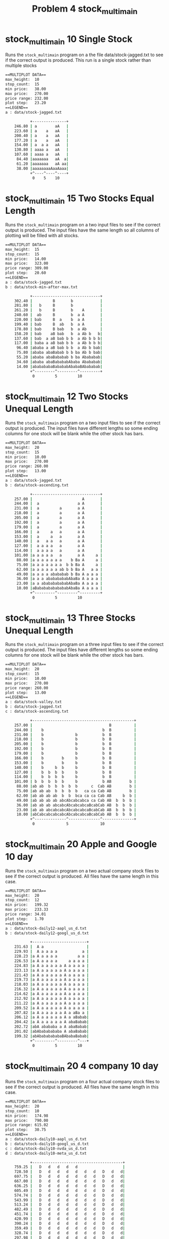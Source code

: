 #+TITLE: Problem 4 stock_multimain
#+TESTY: PREFIX="prob4"
#+TESTY: USE_VALGRIND=1

* stock_multimain 10 Single Stock
Runs the ~stock_multimain~ program on a the file data/stock-jagged.txt
to see if the correct output is produced. This run is a single stock
rather than multiple stocks

#+TESTY: program='./stock_multimain 10 data/stock-jagged.txt'
#+BEGIN_SRC sh
==MULTIPLOT DATA==
max_height:  10
stop_count:  15
min price:   38.00
max price:   270.00
price range: 232.00
plot step:   23.20
==LEGEND==
a : data/stock-jagged.txt

           +---------------+
    246.80 | a        aA   |
    223.60 | a    a   aA   |
    200.40 | a    a   aA   |
    177.20 | a    a   aA   |
    154.00 | a  a a   aA   |
    130.80 | aaaa a   aA   |
    107.60 | aaaa a   aA   |
     84.40 |aaaaaaa   aA  a|
     61.20 |aaaaaaa   aA aa|
     38.00 |aaaaaaaaAaaAaaa|
           +^----^----^----+
            0    5    10   
#+END_SRC

* stock_multimain 15 Two Stocks Equal Length
Runs the ~stock_multimain~ program on a two input files to see if the
correct output is produced. The input files have the same length so
all columns of plotting will be filled with all stocks.

#+TESTY: program='./stock_multimain 15 data/stock-jagged.txt data/stock-min-after-max.txt'
#+BEGIN_SRC sh
==MULTIPLOT DATA==
max_height:  15
stop_count:  15
min price:   14.00
max price:   323.00
price range: 309.00
plot step:   20.60
==LEGEND==
a : data/stock-jagged.txt
b : data/stock-min-after-max.txt

           +------------------------------+
    302.40 |         B       b            |
    281.80 |   b     B       b            |
    261.20 |   b     B       b    A       |
    240.60 |  ab     B       b  a A       |
    220.00 | bab     B  a    b  a A       |
    199.40 | bab     B  ab   b  a A       |
    178.80 | bab     B bab   b  a Ab      |
    158.20 | bab    aB bab   b  a Ab b   b|
    137.60 | bab  a aB bab b b  a Ab b b b|
    117.00 | baba a aB bab b b  a Ab b b b|
     96.40 |ababa a aB bab b b  a Ab b bab|
     75.80 |ababa abaBabab b b ba Ab b bab|
     55.20 |ababa abaBababab b ba Abababab|
     34.60 |ababa abaBabababAbaba Abababab|
     14.00 |ababababaBabababAbabaBAbababab|
           +^---------^---------^---------+
            0         5         10        
#+END_SRC

* stock_multimain 12 Two Stocks Unequal Length
Runs the ~stock_multimain~ program on a two input files to see if the
correct output is produced. The input files have different lengths so
some ending columns for one stock will be blank while the other stock
has bars.

#+TESTY: program='./stock_multimain 20 data/stock-jagged.txt data/stock-ascending.txt'
#+BEGIN_SRC sh
==MULTIPLOT DATA==
max_height:  20
stop_count:  15
min price:   10.00
max price:   270.00
price range: 260.00
plot step:   13.00
==LEGEND==
a : data/stock-jagged.txt
b : data/stock-ascending.txt

           +------------------------------+
    257.00 |                      A       |
    244.00 |  a                 a A       |
    231.00 |  a         a       a A       |
    218.00 |  a         a       a A       |
    205.00 |  a         a       a A       |
    192.00 |  a         a       a A       |
    179.00 |  a         a       a A       |
    166.00 |  a     a   a       a A       |
    153.00 |  a     a   a       a A       |
    140.00 |  a   a a   a       a A       |
    127.00 |  a a a a   a       a A       |
    114.00 |  a a a a   a       a A       |
    101.00 |a a a a a   a       a A     a |
     88.00 |a a a a a a a    b Ba A     a |
     75.00 |a a a a a a a  b b Ba A     a |
     62.00 |a a a a a a ab b b Ba A   a a |
     49.00 |a a a a abababab b Ba A a a a |
     36.00 |a a a abababababAbaBa A a a a |
     23.00 |a a ababababababAbaBa A a a a |
     10.00 |aBabababababababAbaBa A a a a |
           +^---------^---------^---------+
            0         5         10        
#+END_SRC

* stock_multimain 13 Three Stocks Unequal Length
Runs the ~stock_multimain~ program on a three input files to see if
the correct output is produced. The input files have different lengths
so some ending columns for one stock will be blank while the other
stock has bars.

#+TESTY: program='./stock_multimain 20 data/stock-valley.txt data/stock-jagged.txt data/stock-ascending.txt'
#+BEGIN_SRC sh
==MULTIPLOT DATA==
max_height:  20
stop_count:  15
min price:   10.00
max price:   270.00
price range: 260.00
plot step:   13.00
==LEGEND==
a : data/stock-valley.txt
b : data/stock-jagged.txt
c : data/stock-ascending.txt

           +---------------------------------------------+
    257.00 |                                  B          |
    244.00 |    b                          b  B          |
    231.00 |    b              b           b  B          |
    218.00 |    b              b           b  B          |
    205.00 |    b              b           b  B          |
    192.00 |    b              b           b  B          |
    179.00 |    b              b           b  B          |
    166.00 |    b        b     b           b  B          |
    153.00 |    b        b     b           b  B          |
    140.00 |    b     b  b     b           b  B          |
    127.00 |    b  b  b  b     b           b  B          |
    114.00 |    b  b  b  b     b           b  B          |
    101.00 | b  b  b  b  b     b           b AB        b |
     88.00 |ab ab  b  b  b  b  b      c  Cab AB        b |
     75.00 |ab ab ab  b  b  b  b   ca ca Cab AB        b |
     62.00 |ab ab ab ab  b  b  bca ca ca Cab AB     b  b |
     49.00 |ab ab ab ab abcAbcabcabca ca Cab AB  b  b  b |
     36.00 |ab ab ab abcabcAbcabcabcaBcabCab AB  b  b  b |
     23.00 |ab ab abcabcabcAbcabcabcaBcabCab AB  b  b  b |
     10.00 |abCabcabcabcabcAbcabcabcaBcabCab AB  b  b  b |
           +^--------------^--------------^--------------+
            0              5              10             
#+END_SRC

* stock_multimain 20 Apple and Google 10 day
Runs the ~stock_multimain~ program on a two actual company stock files
to see if the correct output is produced. All files have the same
length in this case.

#+TESTY: program='./stock_multimain 20 data/stock-daily12-aapl_us_d.txt data/stock-daily12-googl_us_d.txt'
#+BEGIN_SRC sh
==MULTIPLOT DATA==
max_height:  20
stop_count:  12
min price:   199.32
max price:   233.33
price range: 34.01
plot step:   1.70
==LEGEND==
a : data/stock-daily12-aapl_us_d.txt
b : data/stock-daily12-googl_us_d.txt

           +------------------------+
    231.63 |  A a                   |
    229.93 |  A a a a a           a |
    228.23 |a A a a a a         a a |
    226.53 |a A a a a a     a a a a |
    224.83 |a A a a a a a A a a a a |
    223.13 |a A a a a a a A a a a a |
    221.43 |a A a a a a a A a a a a |
    219.73 |a A a a a a a A a a a a |
    218.03 |a A a a a a a A a a a a |
    216.32 |a A a a a a a A a a a a |
    214.62 |a A a a a a a A a a a a |
    212.92 |a A a a a a a A a a a a |
    211.22 |a A a a a a a A a a a a |
    209.52 |a A a a a a a A a a a a |
    207.82 |a A a a a a a A a aBa a |
    206.12 |a A a a a a a A a aBabab|
    204.42 |a A a a a a a A abaBabab|
    202.72 |abA abababa a A abaBabab|
    201.02 |abAbababababa A abaBabab|
    199.32 |abAbababababaBAbabaBabab|
           +^---------^---------^---+
            0         5         10        
#+END_SRC

* stock_multimain 20 4 company 10 day
Runs the ~stock_multimain~ program on a four actual company stock
files to see if the correct output is produced.  All files have the
same length in this case.

#+TESTY: program='./stock_multimain 20 data/stock-daily10-aapl_us_d.txt data/stock-daily10-googl_us_d.txt data/stock-daily10-nvda_us_d.txt data/stock-daily10-meta_us_d.txt'
#+BEGIN_SRC sh
==MULTIPLOT DATA==
max_height:  20
stop_count:  10
min price:   174.98
max price:   790.00
price range: 615.02
plot step:   30.75
==LEGEND==
a : data/stock-daily10-aapl_us_d.txt
b : data/stock-daily10-googl_us_d.txt
c : data/stock-daily10-nvda_us_d.txt
d : data/stock-daily10-meta_us_d.txt

           +----------------------------------------+
    759.25 |   D   d   d   d   d                    |
    728.50 |   D   d   d   d   d   d   d   D   d   d|
    697.75 |   D   d   d   d   d   d   d   D   d   d|
    667.00 |   D   d   d   d   d   d   d   D   d   d|
    636.25 |   D   d   d   d   d   d   d   D   d   d|
    605.49 |   D   d   d   d   d   d   d   D   d   d|
    574.74 |   D   d   d   d   d   d   d   D   d   d|
    543.99 |   D   d   d   d   d   d   d   D   d   d|
    513.24 |   D   d   d   d   d   d   d   D   d   d|
    482.49 |   D   d   d   d   d   d   d   D   d   d|
    451.74 |   D   d   d   d   d   d   d   D   d   d|
    420.99 |   D   d   d   d   d   d   d   D   d   d|
    390.24 |   D   d   d   d   d   d   d   D   d   d|
    359.49 |   D   d   d   d   d   d   d   D   d   d|
    328.74 |   D   d   d   d   d   d   d   D   d   d|
    297.98 |   D   d   d   d   d   d   d   D   d   d|
    267.23 |   D   d   d   d   d   d   d   D   d   d|
    236.48 |   D   d   d   d   d   d   d   D   d   d|
    205.73 |a  DA  da  da  da  da  da  dA  Dab daB d|
    174.98 |abCDAbcdabcdabcdabcdabcdaBcdAbCDabcdaBcd|
           +^-------------------^-------------------+
            0                   5                   
#+END_SRC

* stock_multimain 25 3 company varied day
Runs the ~stock_multimain~ program on a three actual company stock
files to see if the correct output is produced.  The files have
different lengths so that some plot bars will be blank for some
companies at the end of the plot.

#+TESTY: program='./stock_multimain 20 data/stock-daily8-aapl_us_d.txt data/stock-daily12-googl_us_d.txt data/stock-daily10-nvda_us_d.txt'
#+BEGIN_SRC sh
==MULTIPLOT DATA==
max_height:  20
stop_count:  12
min price:   174.98
max price:   233.33
price range: 58.35
plot step:   2.92
==LEGEND==
a : data/stock-daily8-aapl_us_d.txt
b : data/stock-daily12-googl_us_d.txt
c : data/stock-daily10-nvda_us_d.txt

           +------------------------------------+
    230.41 |   A  a  a  a  a                    |
    227.50 |a  A  a  a  a  a                    |
    224.58 |a  A  a  a  a  a  a  A              |
    221.66 |a  A  a  a  a  a  a  A              |
    218.74 |a  A  a  a  a  a  a  A              |
    215.83 |a  A  a  a  a  a  a  A              |
    212.91 |a  A  a  a  a  a  a  A              |
    209.99 |a  A  a  a  a  a  a  A              |
    207.07 |a  A  a  a  a  a  a  A      B  b  b |
    204.16 |a  A  a  a  a  a  a  A   b  B  b  b |
    201.24 |ab Ab ab ab ab ab a  A   b  B  b  b |
    198.32 |ab Ab ab ab ab ab aB Ab  b  B  b  b |
    195.40 |ab Ab ab ab ab ab aB Ab  b  B  b  b |
    192.49 |ab Ab ab ab ab ab aB Ab  b  B  b  b |
    189.57 |ab Ab ab ab ab ab aB Ab  b  B  b  b |
    186.65 |ab Ab ab ab ab ab aB Ab  b  B  b  b |
    183.73 |ab Ab ab ab ab ab aB Ab  b  B  b  b |
    180.81 |abCAbcabcab abcab aB Ab  b  B  b  b |
    177.90 |abCAbcabcabcabcab aB Ab  bc Bc b  b |
    174.98 |abCAbcabcabcabcabcaBcAbC bc Bc b  b |
           +^--------------^--------------^-----+
            0              5              10             
#+END_SRC

* stock_multimain stress
Plot 20 stock files together to ensure that the program holds up under
stress. Not all stock files have the same length.

#+TESTY: program='./stock_multimain 15 data/s01.txt data/s02.txt data/s03.txt data/s04.txt data/s05.txt data/s06.txt data/s07.txt data/s08.txt data/s09.txt data/s10.txt data/s11.txt data/s12.txt data/s13.txt data/s14.txt data/s15.txt data/s16.txt data/s17.txt data/s18.txt data/s19.txt data/s20.txt'
#+BEGIN_SRC sh
==MULTIPLOT DATA==
max_height:  15
stop_count:  10
min price:   0.00
max price:   99.00
price range: 99.00
plot step:   6.60
==LEGEND==
a : data/s01.txt
b : data/s02.txt
c : data/s03.txt
d : data/s04.txt
e : data/s05.txt
f : data/s06.txt
g : data/s07.txt
h : data/s08.txt
i : data/s09.txt
j : data/s10.txt
k : data/s11.txt
l : data/s12.txt
m : data/s13.txt
n : data/s14.txt
o : data/s15.txt
p : data/s16.txt
q : data/s17.txt
r : data/s18.txt
s : data/s19.txt
t : data/s20.txt

           +--------------------------------------------------------------------------------------------------------------------------------------------------------------------------------------------------------+
     92.40 |              o      B   f             T        I  L      S      F                            O                               G i    N                                                              Q   |
     85.80 |           l  o q    B   f             T  C   g I  L      St     F                     Hi     O    t                        E G i    N                     P    Abc                   c     i       Q   |
     79.20 |    e      l  o q    B D f h J         T bC   ghI  LM     St    eF h                   Hi   m O    t                        E G i    N                  m  P  s Abc e             s   c     i       Q   |
     72.60 |    e      l  o q    B D fgh J         T bC   ghIj LM     St    eF h                   Hi   mnO   st                        E Ghi    N                  m  P Rs Abc e             s   c     i     opQ   |
     66.00 |  c ef     l  opq    B D fgh J   no    T bC   ghIj LM  p  St    eF hi                  Hi   mnO  rst   de            r      EfGhi    N            gh  K m  P Rs Abc e             s  bc     i     opQ   |
     59.40 |  cdef   j l  opq    B D fgh Jk  no    T bC   ghIj LM  p  St    eF hi  lm    r  a c    Hi  lmnOp rst   de            r      EfGhi k  N            gh  K m  P Rs Abc e   i         s  bc     i     opQ   |
     52.80 |  cdef   j l  opq    B D fgh Jk  no q  T bC   ghIj LM op rSt    eF hi  lm  pqr  a c   gHi  lmnOp rst   de           qr      EfGhi k mN p     b    gh  K m  P Rs Abc e   i         s  bc   g i     opQ s |
     46.20 |  cdef   j l  opq    B D fgh Jk  no qr T bC   ghIj LM op rSta   eF hiJ lm  pqr  a cd  gHi  lmnOpqrst   de   i       qr      EfGhi klmN p     b    gh  K m  PqRs Abc e   i  l  op  s  bc   g i     opQ s |
     39.60 |a cdef   j l  opq    B D fgh Jkl no qrsT bC e ghIjkLM op rSta c eF hiJ lm  pqr  a cd  gHi  lmnOpqrst   de   i       qr      EfGhi klmNop rs  b    gh  K mnoPqRs Abc efg i  lm op  s  bc e g i     opQ s |
     33.00 |a cdef   j l  opq   aB Defgh Jkl no qrsTabC e ghIjkLM op rStabc eF hiJ lm  pqr  a cd fgHi  lmnOpqrst   de   i  l    qr      EfGhi klmNop rs  b  e gh  K mnoPqRs Abc efg i  lm op  s  bc e g i   m opQ s |
     26.40 |a cdef   jkl  opq   aB Defgh Jkl no qrsTabC e ghIjkLM opQrStabc eF hiJ lmn pqr  a cd fgHi  lmnOpqrsta  de   i  l   pqrs     EfGhi klmNopqrs  b  e ghi KlmnoPqRs Abc efg i  lm opq s  bc efghi k m opQ s |
     19.80 |a cdef   jklm opq  taB DefghiJkl no qrsTabC e ghIjkLM opQrStabc eF hiJ lmnOpqrstabcd fgHi  lmnOpqrsta  de g i  lmnopqrs  b  EfGhi klmNopqrs  b  e ghi KlmnoPqRs Abc efg i  lm opq s  bc efghi k m opQ s |
     13.20 |abcdef   jklm opq  taB DefghiJkl no qrsTabC e ghIjkLM opQrStabc eF hiJ lmnOpqrstabcdEfgHi  lmnOpqrsta cde g i  lmnopqrs  b  EfGhi klmNopqrs  b  e ghi KlmnoPqRs Abc efghi  lm opqrs  bc efghi k m opQ s |
      6.60 |abcdefgh jklmnopqR taBcDefghiJkl noPqrsTabCDeFghIjkLM opQrStabcdeFGhiJ lmnOpqrstabcdEfgHi klmnOpqrstaBcdefg i  lmnopqrs  b  EfGhi klmNopqrs ab  efghi KlmnoPqRs Abc efghi  lm opqrs abc efghi kLm opQ s |
      0.00 |abcdefghIjklmnopqRStaBcDefghiJklMnoPqrsTabCDeFghIjkLMNopQrStabcdeFGhiJklmnOpqrstabcdEfgHi klmnOpqrstaBcdefgHi klmnopqrsTAbC EfGhi klmNopqrs abc efghi KlmnoPqRs Abc efghi Klm opqrs abc efghi kLm opQ s |
           +^---------------------------------------------------------------------------------------------------^---------------------------------------------------------------------------------------------------+
            0                                                                                                   5                                                                                                   
#+END_SRC

* stock_multimain open fail 1
Checks that stock_multimain properly handles the case where a file
among the stock cannot be opened. Ensures that an error message is
printed and that memory is de-allocated before returning and exit code
of 1. In this case the missing file is the first file mentioned.

#+TESTY: exitcode_expect=1
#+TESTY: program='./stock_multimain 15 data/no-such-file.txt data/s02.txt data/s03.txt data/s04.txt'
#+BEGIN_SRC sh
Could not open file 'data/no-such-file.txt', cannot count lines
Unable to open stock file 'data/no-such-file.txt', cannot load stock data
Failed to load stock file 0
Problems loading all stock files, exiting
#+END_SRC

* stock_multimain open fail 2
Checks that stock_multimain properly handles the case where a file
among the stock cannot be opened. Ensures that an error message is
printed and that memory is de-allocated before returning and exit code
of 1. In this case the missing file is in the middle of the requested
files so that any loaded files must be de-allocated before reporting
the loading function returns.

#+TESTY: exitcode_expect=1
#+TESTY: program='./stock_multimain 15 data/s01.txt data/s02.txt data/s03.txt data/notaround.txt data/s05.txt'
#+BEGIN_SRC sh
Could not open file 'data/notaround.txt', cannot count lines
Unable to open stock file 'data/notaround.txt', cannot load stock data
Failed to load stock file 3
Problems loading all stock files, exiting
#+END_SRC

